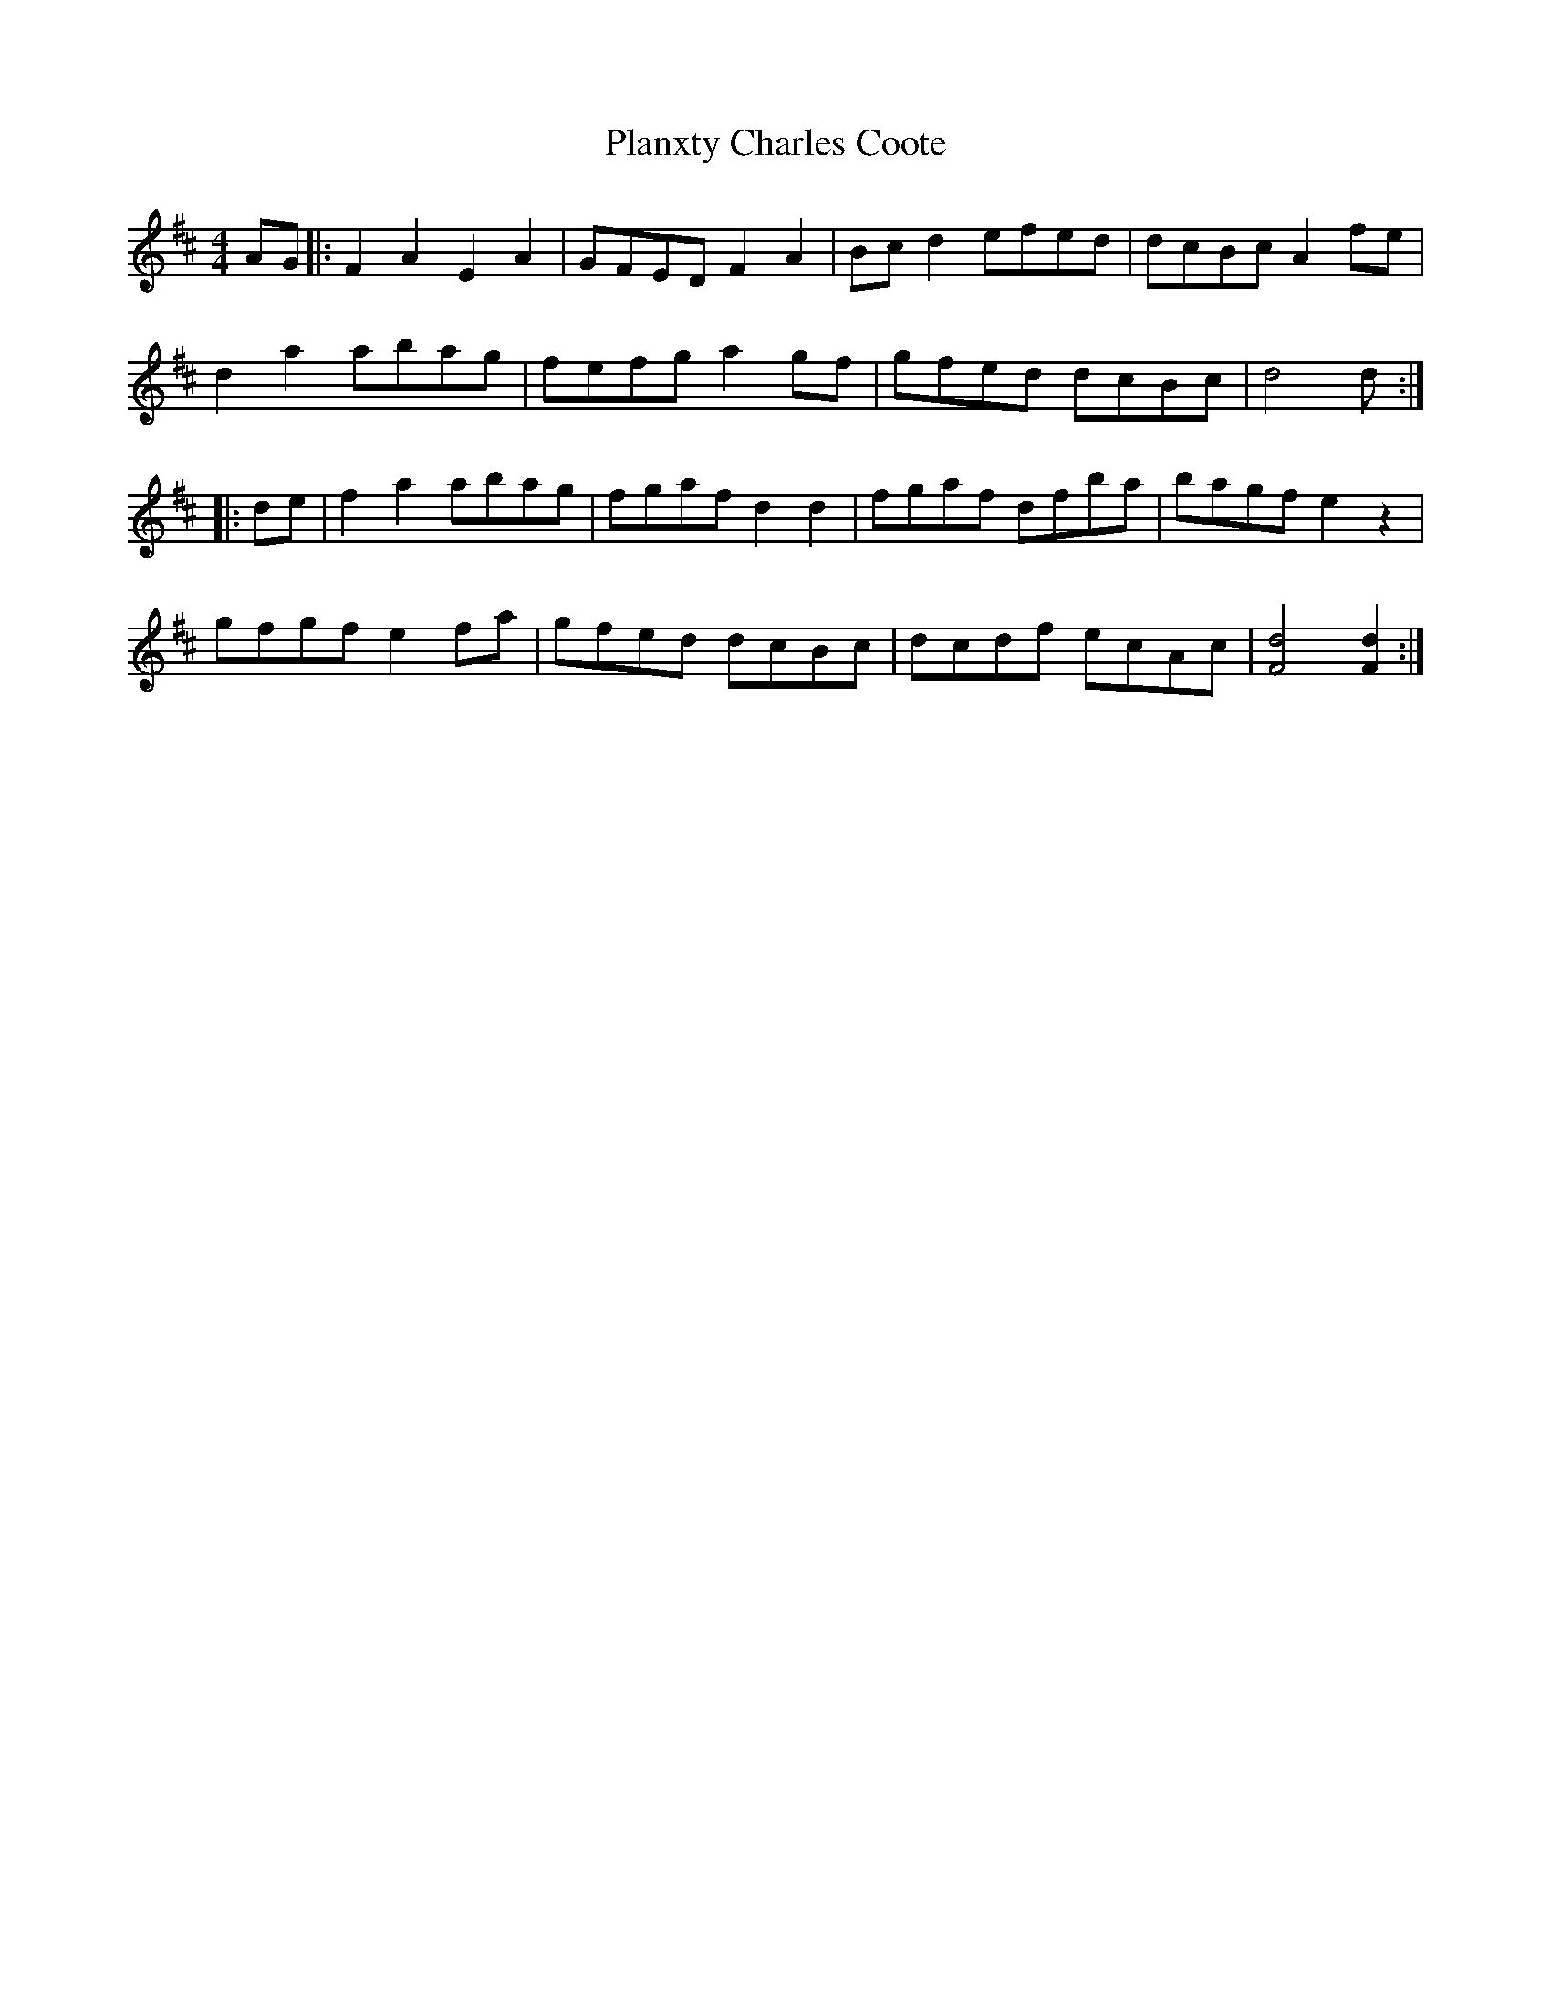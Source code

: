 X: 32517
T: Planxty Charles Coote
R: reel
M: 4/4
K: Dmajor
AG|:F2 A2 E2 A2|GFED F2 A2|Bc d2 efed|dcBc A2 fe|
d2 a2 abag|fefg a2 gf|gfed dcBc|d4 d:|
|:de|f2 a2 abag|fgaf d2 d2|fgaf dfba|bagf e2 z2|
gfgf e2 fa|gfed dcBc|dcdf ecAc|[F4d4] [F2d2]:|

